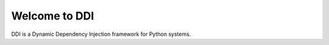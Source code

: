 ================
Welcome to DDI
================

DDI is a Dynamic Dependency Injection framework for Python systems.
 
